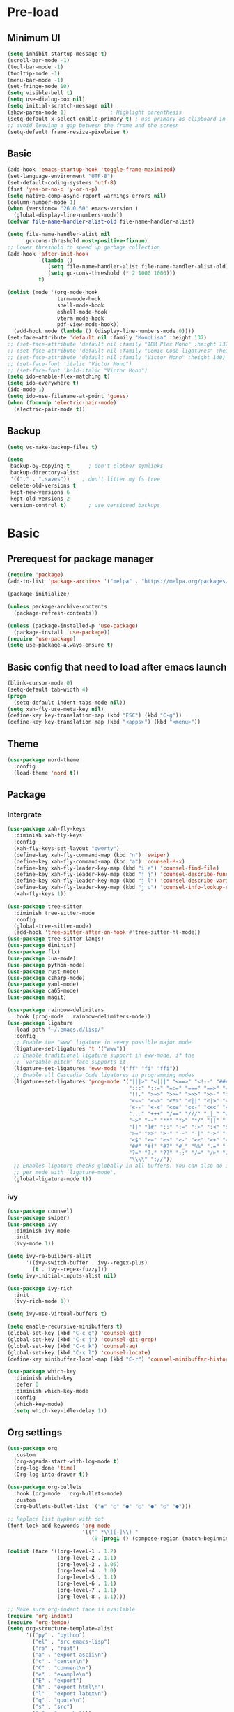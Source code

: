 #+title Emacs settings
#+PROPERTY: header-args:emacs-lisp :tangle C:/Users/tendou/AppData/Roaming/.emacs.d/init.el :mkdirp yes

* Pre-load

** Minimum UI
#+begin_src emacs-lisp :tangle C:/Users/tendou/AppData/Roaming/.emacs.d/early-init.el
  (setq inhibit-startup-message t)
  (scroll-bar-mode -1)
  (tool-bar-mode -1)
  (tooltip-mode -1)
  (menu-bar-mode -1)
  (set-fringe-mode 10)
  (setq visible-bell t)
  (setq use-dialog-box nil)
  (setq initial-scratch-message nil)
  (show-paren-mode 1)              ; Highlight parenthesis
  (setq-default x-select-enable-primary t) ; use primary as clipboard in emacs
  ;; avoid leaving a gap between the frame and the screen
  (setq-default frame-resize-pixelwise t)
#+end_src

** Basic
#+begin_src emacs-lisp :tangle C:/Users/tendou/AppData/Roaming/.emacs.d/early-init.el
  (add-hook 'emacs-startup-hook 'toggle-frame-maximized)
  (set-language-environment "UTF-8")
  (set-default-coding-systems 'utf-8)
  (fset 'yes-or-no-p 'y-or-n-p)
  (setq native-comp-async-report-warnings-errors nil)
  (column-number-mode 1)
  (when (version<= "26.0.50" emacs-version )
    (global-display-line-numbers-mode))
  (defvar file-name-handler-alist-old file-name-handler-alist)

  (setq file-name-handler-alist nil
        gc-cons-threshold most-positive-fixnum)
  ;; Lower threshold to speed up garbage collection
  (add-hook 'after-init-hook
            `(lambda ()
               (setq file-name-handler-alist file-name-handler-alist-old)
               (setq gc-cons-threshold (* 2 1000 1000)))
            t)

  (dolist (mode '(org-mode-hook
                  term-mode-hook
                  shell-mode-hook
                  eshell-mode-hook
                  vterm-mode-hook
                  pdf-view-mode-hook))
    (add-hook mode (lambda () (display-line-numbers-mode 0))))
  (set-face-attribute 'default nil :family "MonoLisa" :height 137)
  ;; (set-face-attribute 'default nil :family "IBM Plex Mono" :height 137)
  ;; (set-face-attribute 'default nil :family "Comic Code ligatures" :height 140)
  ;; (set-face-attribute 'default nil :family "Victor Mono" :height 140)
  ;; (set-face-font 'italic "Victor Mono")
  ;; (set-face-font 'bold-italic "Victor Mono")
  (setq ido-enable-flex-matching t)
  (setq ido-everywhere t)
  (ido-mode 1)
  (setq ido-use-filename-at-point 'guess)
  (when (fboundp 'electric-pair-mode)
    (electric-pair-mode t))
#+end_src

** Backup
#+begin_src emacs-lisp :tangle C:/Users/tendou/AppData/Roaming/.emacs.d/early-init.el
  (setq vc-make-backup-files t)

  (setq
   backup-by-copying t      ; don't clobber symlinks
   backup-directory-alist
   '(("." . ".saves"))    ; don't litter my fs tree
   delete-old-versions t
   kept-new-versions 6
   kept-old-versions 2
   version-control t)       ; use versioned backups
#+end_src

* Basic
** Prerequest for package manager
#+begin_src emacs-lisp
  (require 'package)
  (add-to-list 'package-archives '("melpa" . "https://melpa.org/packages/"))

  (package-initialize)

  (unless package-archive-contents
    (package-refresh-contents))

  (unless (package-installed-p 'use-package)
    (package-install 'use-package))
  (require 'use-package)
  (setq use-package-always-ensure t)
#+end_src

** Basic config that need to load after emacs launch
#+begin_src emacs-lisp
  (blink-cursor-mode 0)
  (setq-default tab-width 4)
  (progn
    (setq-default indent-tabs-mode nil))
  (setq xah-fly-use-meta-key nil)
  (define-key key-translation-map (kbd "ESC") (kbd "C-g"))
  (define-key key-translation-map (kbd "<apps>") (kbd "<menu>"))
#+end_src

** Theme
#+begin_src emacs-lisp
  (use-package nord-theme
    :config
    (load-theme 'nord t))
#+end_src

** Package
*** Intergrate
#+begin_src emacs-lisp
  (use-package xah-fly-keys
    :diminish xah-fly-keys
    :config
    (xah-fly-keys-set-layout "qwerty")
    (define-key xah-fly-command-map (kbd "n") 'swiper)
    (define-key xah-fly-command-map (kbd "a") 'counsel-M-x)
    (define-key xah-fly-leader-key-map (kbd "i e") 'counsel-find-file)
    (define-key xah-fly-leader-key-map (kbd "j j") 'counsel-describe-function)
    (define-key xah-fly-leader-key-map (kbd "j l") 'counsel-describe-variable)
    (define-key xah-fly-leader-key-map (kbd "j u") 'counsel-info-lookup-symbol)
    (xah-fly-keys 1))

  (use-package tree-sitter
    :diminish tree-sitter-mode
    :config
    (global-tree-sitter-mode)
    (add-hook 'tree-sitter-after-on-hook #'tree-sitter-hl-mode))
  (use-package tree-sitter-langs)
  (use-package diminish)
  (use-package flx)
  (use-package lua-mode)
  (use-package python-mode)
  (use-package rust-mode)
  (use-package csharp-mode)
  (use-package yaml-mode)
  (use-package ca65-mode)
  (use-package magit)

  (use-package rainbow-delimiters
    :hook (prog-mode . rainbow-delimiters-mode))
  (use-package ligature
    :load-path "~/.emacs.d/lisp/"
    :config
    ;; Enable the "www" ligature in every possible major mode
    (ligature-set-ligatures 't '("www"))
    ;; Enable traditional ligature support in eww-mode, if the
    ;; `variable-pitch' face supports it
    (ligature-set-ligatures 'eww-mode '("ff" "fi" "ffi"))
    ;; Enable all Cascadia Code ligatures in programming modes
    (ligature-set-ligatures 'prog-mode '("|||>" "<|||" "<==>" "<!--" "####" "~~>" "***" "||=" "||>"
                                         ":::" "::=" "=:=" "===" "==>" "=!=" "=>>" "=<<" "=/=" "!=="
                                         "!!." ">=>" ">>=" ">>>" ">>-" ">->" "->>" "-->" "---" "-<<"
                                         "<~~" "<~>" "<*>" "<||" "<|>" "<$>" "<==" "<=>" "<=<" "<->"
                                         "<--" "<-<" "<<=" "<<-" "<<<" "<+>" "</>" "###" "#_(" "..<"
                                         "..." "+++" "/==" "///" "_|_" "www" "&&" "^=" "~~" "~@" "~="
                                         "~>" "~-" "**" "*>" "*/" "||" "|}" "|]" "|=" "|>" "|-" "{|"
                                         "[|" "]#" "::" ":=" ":>" ":<" "$>" "==" "=>" "!=" "!!" ">:"
                                         ">=" ">>" ">-" "-~" "-|" "->" "--" "-<" "<~" "<*" "<|" "<:"
                                         "<$" "<=" "<>" "<-" "<<" "<+" "</" "#{" "#[" "#:" "#=" "#!"
                                         "##" "#(" "#?" "#_" "%%" ".=" ".-" ".." ".?" "+>" "++" "?:"
                                         "?=" "?." "??" ";;" "/=" "/>" "//" "__" "~~" "(*" "*)"
                                         "\\\\" "://"))
    ;; Enables ligature checks globally in all buffers. You can also do it
    ;; per mode with `ligature-mode'.
    (global-ligature-mode t))
#+end_src

*** ivy
#+begin_src emacs-lisp
  (use-package counsel)
  (use-package swiper)
  (use-package ivy
    :diminish ivy-mode
    :init
    (ivy-mode 1))

  (setq ivy-re-builders-alist
        '((ivy-switch-buffer . ivy--regex-plus)
          (t . ivy--regex-fuzzy)))
  (setq ivy-initial-inputs-alist nil)

  (use-package ivy-rich
    :init
    (ivy-rich-mode 1))

  (setq ivy-use-virtual-buffers t)

  (setq enable-recursive-minibuffers t)
  (global-set-key (kbd "C-c g") 'counsel-git)
  (global-set-key (kbd "C-c j") 'counsel-git-grep)
  (global-set-key (kbd "C-c k") 'counsel-ag)
  (global-set-key (kbd "C-x l") 'counsel-locate)
  (define-key minibuffer-local-map (kbd "C-r") 'counsel-minibuffer-history)

  (use-package which-key
    :diminish which-key
    :defer 0
    :diminish which-key-mode
    :config
    (which-key-mode)
    (setq which-key-idle-delay 1))
#+end_src

** Org settings
#+begin_src emacs-lisp
  (use-package org
    :custom
    (org-agenda-start-with-log-mode t)
    (org-log-done 'time)
    (Org-log-into-drawer t))

  (use-package org-bullets
    :hook (org-mode . org-bullets-mode)
    :custom
    (org-bullets-bullet-list '("◉" "○" "●" "○" "●" "○" "●")))

  ;; Replace list hyphen with dot
  (font-lock-add-keywords 'org-mode
                          '(("^ *\\([-]\\) "
                             (0 (prog1 () (compose-region (match-beginning 1) (match-end 1) "•"))))))

  (dolist (face '((org-level-1 . 1.2)
                  (org-level-2 . 1.1)
                  (org-level-3 . 1.05)
                  (org-level-4 . 1.0)
                  (org-level-5 . 1.1)
                  (org-level-6 . 1.1)
                  (org-level-7 . 1.1)
                  (org-level-8 . 1.1))))

  ;; Make sure org-indent face is available
  (require 'org-indent)
  (require 'org-tempo)
  (setq org-structure-template-alist
        '(("py" . "python")
          ("el" . "src emacs-lisp")
          ("rs" . "rust")
          ("a" . "export ascii\n")
          ("c" . "center\n")
          ("C" . "comment\n")
          ("e" . "example\n")
          ("E" . "export")
          ("h" . "export html\n")
          ("l" . "export latex\n")
          ("q" . "quote\n")
          ("s" . "src")
          ("v" . "verse\n")))
  (progn
    ;; no need to warn
    (put 'narrow-to-region 'disabled nil)
    (put 'narrow-to-page 'disabled nil)
    (put 'upcase-region 'disabled nil)
    (put 'downcase-region 'disabled nil)
    (put 'erase-buffer 'disabled nil)
    (put 'scroll-left 'disabled nil)
    (put 'dired-find-alternate-file 'disabled nil)
    )

  ;; Ensure that anything that should be fixed-pitch in Org files appears that way
  (set-face-attribute 'org-block nil :foreground nil :inherit 'fixed-pitch)
  (set-face-attribute 'org-table nil :inherit 'fixed-pitch)
  (set-face-attribute 'org-formula nil :inherit 'fixed-pitch)
  (set-face-attribute 'org-code nil   :inherit '(shadow fixed-pitch))
  (set-face-attribute 'org-indent nil :inherit '(org-hide fixed-pitch))
  (set-face-attribute 'org-verbatim nil :inherit '(shadow fixed-pitch))
  (set-face-attribute 'org-special-keyword nil :inherit '(font-lock-comment-face fixed-pitch))
  (set-face-attribute 'org-meta-line nil :inherit '(font-lock-comment-face fixed-pitch))
  (set-face-attribute 'org-checkbox nil :inherit 'fixed-pitch)

  ;; Get rid of the background on column views
  (set-face-attribute 'org-column nil :background nil)
  (set-face-attribute 'org-column-title nil :background nil)
#+end_src
